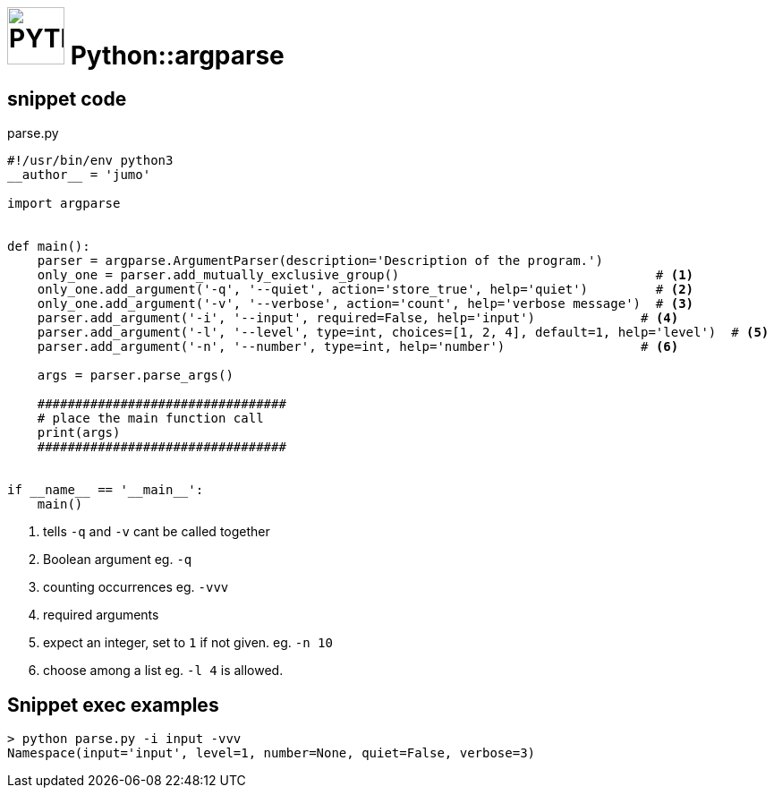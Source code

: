 # image:icon_python.svg["PYTHON", width=64px] Python::argparse

## snippet code

.parse.py
```python
#!/usr/bin/env python3
__author__ = 'jumo'

import argparse


def main():
    parser = argparse.ArgumentParser(description='Description of the program.')
    only_one = parser.add_mutually_exclusive_group()                                  # <1>
    only_one.add_argument('-q', '--quiet', action='store_true', help='quiet')         # <2>
    only_one.add_argument('-v', '--verbose', action='count', help='verbose message')  # <3>
    parser.add_argument('-i', '--input', required=False, help='input')              # <4>
    parser.add_argument('-l', '--level', type=int, choices=[1, 2, 4], default=1, help='level')  # <5>
    parser.add_argument('-n', '--number', type=int, help='number')                  # <6>

    args = parser.parse_args()

    #################################
    # place the main function call
    print(args)
    #################################


if __name__ == '__main__':
    main()

```
<1> tells `-q` and `-v` cant be called together
<2> Boolean argument eg. `-q`
<3> counting occurrences eg. `-vvv`
<4> required arguments
<5> expect an integer, set to `1` if not given. eg. `-n 10`
<6> choose among a list eg. `-l 4` is allowed.

## Snippet exec examples
```bash
> python parse.py -i input -vvv
Namespace(input='input', level=1, number=None, quiet=False, verbose=3)
```
